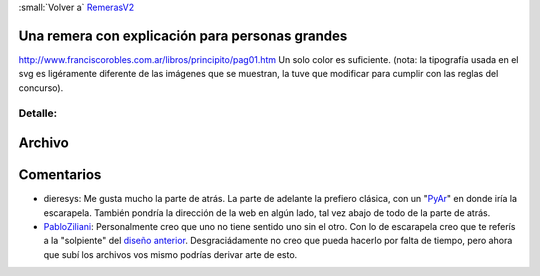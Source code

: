 
:small:`Volver a` RemerasV2_

Una remera con explicación para personas grandes
------------------------------------------------

http://www.franciscorobles.com.ar/libros/principito/pag01.htm Un solo color es suficiente. (nota: la tipografía usada en el svg es ligéramente diferente de las imágenes que se muestran, la tuve que modificar para cumplir con las reglas del concurso).

.. image:: /images/RemerasV2/PabloZiliani2/2.gif

Detalle:
::::::::

.. image:: /images/RemerasV2/PabloZiliani2/2d.png

Archivo
-------



Comentarios
-----------

* dieresys: Me gusta mucho la parte de atrás. La parte de adelante la prefiero clásica, con un "PyAr_" en donde iría la escarapela. También pondría la dirección de la web en algún lado, tal vez abajo de todo de la parte de atrás.

* PabloZiliani_: Personalmente creo que uno no tiene sentido uno sin el otro. Con lo de escarapela creo que te referís a la "solpiente" del `diseño anterior`_. Desgraciádamente no creo que pueda hacerlo por falta de tiempo, pero ahora que subí los archivos vos mismo podrías derivar arte de esto.

.. ############################################################################




.. role:: small
   :class: small

.. _remerasv2: /remerasv2
.. _pyar: /pyar
.. _pabloziliani: /pabloziliani
.. _diseño anterior: /RemerasV2/pabloziliani1
